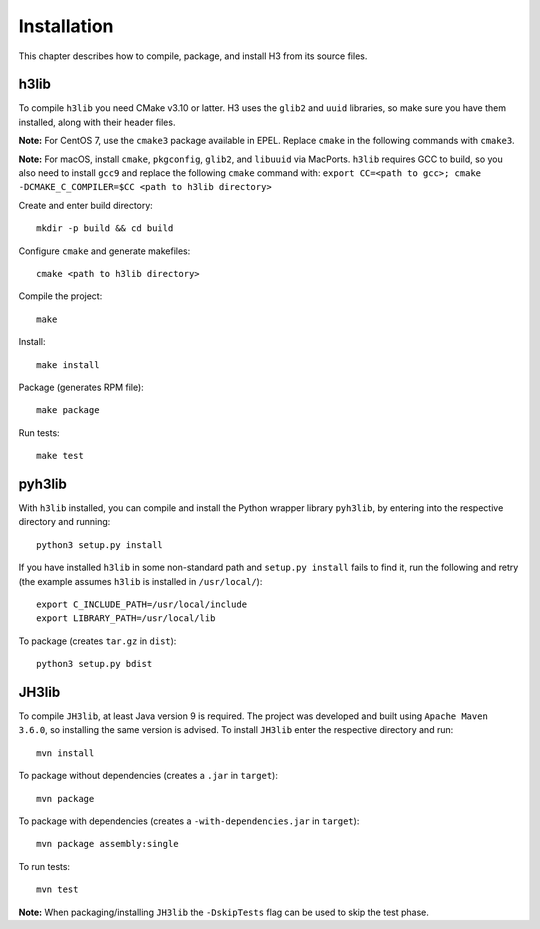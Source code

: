 Installation
============

This chapter describes how to compile, package, and install H3 from its source files.

h3lib
-----

To compile ``h3lib`` you need CMake v3.10 or latter. H3 uses the ``glib2`` and ``uuid`` libraries, so make sure you have them installed, along with their header files.

**Note:** For CentOS 7, use the ``cmake3`` package available in EPEL. Replace ``cmake`` in the following commands with ``cmake3``.

**Note:** For macOS, install ``cmake``, ``pkgconfig``, ``glib2``, and ``libuuid`` via MacPorts. ``h3lib`` requires GCC to build, so you also need to install ``gcc9`` and replace the following ``cmake`` command with: ``export CC=<path to gcc>; cmake -DCMAKE_C_COMPILER=$CC <path to h3lib directory>``

Create and enter build directory::

    mkdir -p build && cd build

Configure ``cmake`` and generate makefiles::

    cmake <path to h3lib directory>

Compile the project::

    make

Install::

    make install

Package (generates RPM file)::

    make package

Run tests::

    make test

pyh3lib
-------

With ``h3lib`` installed, you can compile and install the Python wrapper library ``pyh3lib``, by entering into the respective directory and running::

    python3 setup.py install

If you have installed ``h3lib`` in some non-standard path and ``setup.py install`` fails to find it, run the following and retry (the example assumes ``h3lib`` is installed in ``/usr/local/``)::

    export C_INCLUDE_PATH=/usr/local/include
    export LIBRARY_PATH=/usr/local/lib

To package (creates ``tar.gz`` in ``dist``)::

	python3 setup.py bdist

JH3lib
------
To compile ``JH3lib``, at least Java version 9 is required. The project was developed and built using ``Apache Maven 3.6.0``, so installing the same version is advised. To install ``JH3lib`` enter the respective directory and run::

  mvn install

To package without dependencies (creates a ``.jar`` in ``target``)::

  mvn package

To package with dependencies (creates a ``-with-dependencies.jar`` in ``target``)::

  mvn package assembly:single

To run tests::

  mvn test

**Note:** When packaging/installing ``JH3lib`` the ``-DskipTests`` flag can be used to skip the test phase.


